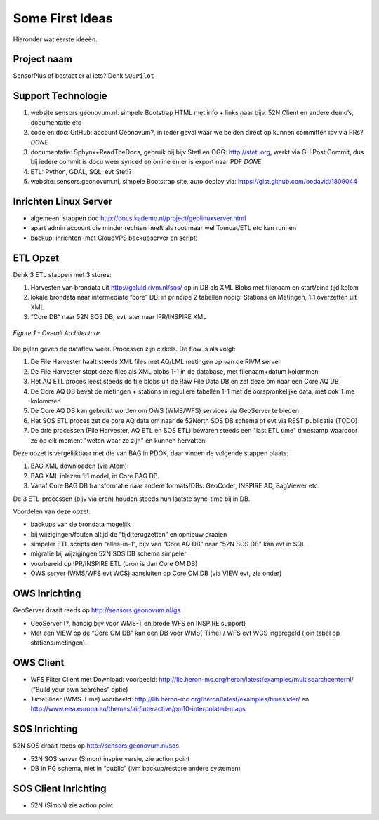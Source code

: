 .. _ideas:

Some First Ideas
================

Hieronder wat eerste ideeën.


Project naam
------------

SensorPlus of bestaat er al iets? Denk ``SOSPilot``

Support Technologie
-------------------


#. website sensors.geonovum.nl: simpele Bootstrap HTML met info + links naar bijv. 52N Client en andere demo’s, documentatie etc
#. code en doc: GitHub: account Geonovum?, in ieder geval waar we beiden direct op kunnen committen ipv via PRs?  *DONE*
#. documentatie: Sphynx+ReadTheDocs, gebruik bij bijv Stetl en OGG: http://stetl.org, werkt via GH Post Commit, dus bij iedere commit is docu weer synced en online en er is export naar PDF *DONE*
#. ETL: Python, GDAL, SQL, evt Stetl?
#. website: sensors.geonovum.nl, simpele Bootstrap site, auto deploy via: https://gist.github.com/oodavid/1809044

Inrichten Linux Server
----------------------

* algemeen: stappen doc http://docs.kademo.nl/project/geolinuxserver.html
* apart admin account die minder rechten heeft als root maar wel Tomcat/ETL etc kan runnen
* backup: inrichten (met CloudVPS backupserver en script)

ETL Opzet
---------

Denk 3 ETL stappen met 3 stores:

#. Harvesten van brondata uit http://geluid.rivm.nl/sos/ op in DB als XML Blobs met filenaam en start/eind tijd kolom
#. lokale brondata naar intermediate “core” DB: in principe 2 tabellen nodig: Stations en Metingen, 1:1 overzetten uit XML
#. “Core DB” naar 52N SOS DB, evt later naar IPR/INSPIRE XML


.. figure:: _static/sospilot-arch1.jpg
   :align: center

   *Figure 1 - Overall Architecture*

De pijlen geven de dataflow weer. Processen zijn cirkels. De flow is als volgt:

#. De File Harvester haalt steeds XML files met AQ/LML metingen op van de RIVM server
#. De File Harvester stopt deze files als XML blobs 1-1 in de database, met filenaam+datum kolommen
#. Het AQ ETL proces leest steeds de file blobs uit de Raw File Data DB en zet deze om naar een Core AQ DB
#. De Core AQ DB bevat de metingen + stations in reguliere tabellen 1-1 met de oorspronkelijke data, met ook Time kolommen
#. De Core AQ DB kan gebruikt worden om OWS (WMS/WFS) services via GeoServer te bieden
#. Het SOS ETL proces zet de core AQ data om naar de 52North SOS DB schema of evt via REST publicatie (TODO)
#. De drie processen (File Harvester, AQ ETL en SOS ETL) bewaren steeds  een "last ETL time" timestamp waardoor ze op elk moment "weten waar ze zijn" en kunnen hervatten

Deze opzet is vergelijkbaar met die van BAG in PDOK, daar vinden de volgende stappen plaats:

#. BAG XML downloaden (via Atom).
#. BAG XML inlezen 1:1 model, in Core BAG DB.
#. Vanaf Core BAG DB transformatie naar andere formats/DBs: GeoCoder, INSPIRE AD, BagViewer etc.

De 3 ETL-processen (bijv via cron) houden steeds hun laatste sync-time bij in DB.

Voordelen van deze opzet:

* backups van de brondata mogelijk
* bij wijzigingen/fouten altijd de “tijd terugzetten” en opnieuw draaien
* simpeler ETL scripts dan “alles-in-1", bijv van “Core AQ DB” naar "52N SOS DB" kan evt in SQL
* migratie bij wijzigingen 52N SOS DB schema simpeler
* voorbereid op IPR/INSPIRE ETL (bron is dan Core OM DB)
* OWS server (WMS/WFS evt WCS)  aansluiten op Core OM DB (via VIEW evt, zie onder)

OWS Inrichting
--------------

GeoServer draait reeds op http://sensors.geonovum.nl/gs

* GeoServer (?, handig bijv voor WMS-T en brede WFS en INSPIRE support)
* Met een VIEW op de “Core OM DB” kan een DB voor WMS(-Time) / WFS evt WCS ingeregeld (join tabel op stations/metingen).

OWS Client
----------


* WFS Filter Client met Download: voorbeeld: http://lib.heron-mc.org/heron/latest/examples/multisearchcenternl/ (“Build your own searches” optie)
* TimeSlider (WMS-Time)  voorbeeld:  http://lib.heron-mc.org/heron/latest/examples/timeslider/ en http://www.eea.europa.eu/themes/air/interactive/pm10-interpolated-maps

SOS Inrichting
--------------

52N SOS draait reeds op http://sensors.geonovum.nl/sos

* 52N SOS server (Simon) inspire versie, zie action point
* DB in PG schema, niet in “public” (ivm backup/restore andere systemen)

SOS Client Inrichting
---------------------

* 52N (Simon) zie action point

